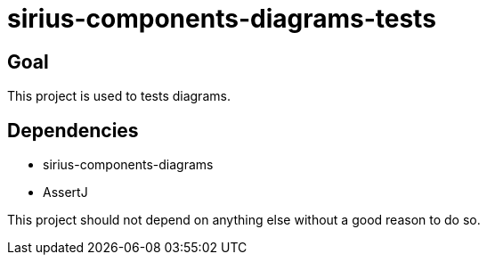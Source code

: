 = sirius-components-diagrams-tests

== Goal

This project is used to tests diagrams.

== Dependencies

- sirius-components-diagrams
- AssertJ

This project should not depend on anything else without a good reason to do so.